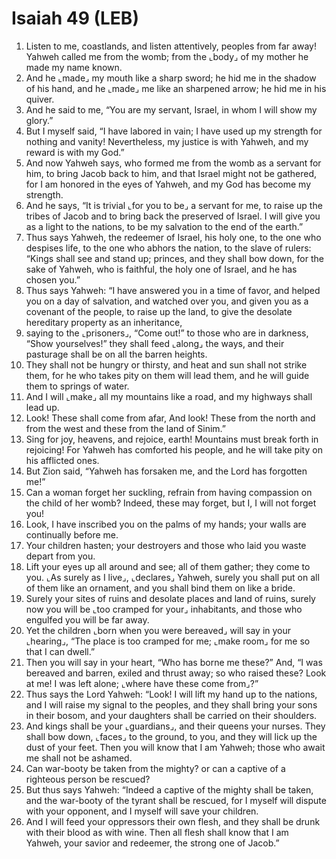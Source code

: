 * Isaiah 49 (LEB)
:PROPERTIES:
:ID: LEB/23-ISA49
:END:

1. Listen to me, coastlands, and listen attentively, peoples from far away! Yahweh called me from the womb; from the ⌞body⌟ of my mother he made my name known.
2. And he ⌞made⌟ my mouth like a sharp sword; he hid me in the shadow of his hand, and he ⌞made⌟ me like an sharpened arrow; he hid me in his quiver.
3. And he said to me, “You are my servant, Israel, in whom I will show my glory.”
4. But I myself said, “I have labored in vain; I have used up my strength for nothing and vanity! Nevertheless, my justice is with Yahweh, and my reward is with my God.”
5. And now Yahweh says, who formed me from the womb as a servant for him, to bring Jacob back to him, and that Israel might not be gathered, for I am honored in the eyes of Yahweh, and my God has become my strength.
6. And he says, “It is trivial ⌞for you to be⌟ a servant for me, to raise up the tribes of Jacob and to bring back the preserved of Israel. I will give you as a light to the nations, to be my salvation to the end of the earth.”
7. Thus says Yahweh, the redeemer of Israel, his holy one, to the one who despises life, to the one who abhors the nation, to the slave of rulers: “Kings shall see and stand up; princes, and they shall bow down, for the sake of Yahweh, who is faithful, the holy one of Israel, and he has chosen you.”
8. Thus says Yahweh: “I have answered you in a time of favor, and helped you on a day of salvation, and watched over you, and given you as a covenant of the people, to raise up the land, to give the desolate hereditary property as an inheritance,
9. saying to the ⌞prisoners⌟, “Come out!” to those who are in darkness, “Show yourselves!” they shall feed ⌞along⌟ the ways, and their pasturage shall be on all the barren heights.
10. They shall not be hungry or thirsty, and heat and sun shall not strike them, for he who takes pity on them will lead them, and he will guide them to springs of water.
11. And I will ⌞make⌟ all my mountains like a road, and my highways shall lead up.
12. Look! These shall come from afar, And look! These from the north and from the west and these from the land of Sinim.”
13. Sing for joy, heavens, and rejoice, earth! Mountains must break forth in rejoicing! For Yahweh has comforted his people, and he will take pity on his afflicted ones.
14. But Zion said, “Yahweh has forsaken me, and the Lord has forgotten me!”
15. Can a woman forget her suckling, refrain from having compassion on the child of her womb? Indeed, these may forget, but I, I will not forget you!
16. Look, I have inscribed you on the palms of my hands; your walls are continually before me.
17. Your children hasten; your destroyers and those who laid you waste depart from you.
18. Lift your eyes up all around and see; all of them gather; they come to you. ⌞As surely as I live⌟, ⌞declares⌟ Yahweh, surely you shall put on all of them like an ornament, and you shall bind them on like a bride.
19. Surely your sites of ruins and desolate places and land of ruins, surely now you will be ⌞too cramped for your⌟ inhabitants, and those who engulfed you will be far away.
20. Yet the children ⌞born when you were bereaved⌟ will say in your ⌞hearing⌟, “The place is too cramped for me; ⌞make room⌟ for me so that I can dwell.”
21. Then you will say in your heart, “Who has borne me these?” And, “I was bereaved and barren, exiled and thrust away; so who raised these? Look at me! I was left alone; ⌞where have these come from⌟?”
22. Thus says the Lord Yahweh: “Look! I will lift my hand up to the nations, and I will raise my signal to the peoples, and they shall bring your sons in their bosom, and your daughters shall be carried on their shoulders.
23. And kings shall be your ⌞guardians⌟, and their queens your nurses. They shall bow down, ⌞faces⌟ to the ground, to you, and they will lick up the dust of your feet. Then you will know that I am Yahweh; those who await me shall not be ashamed.
24. Can war-booty be taken from the mighty? or can a captive of a righteous person be rescued?
25. But thus says Yahweh: “Indeed a captive of the mighty shall be taken, and the war-booty of the tyrant shall be rescued, for I myself will dispute with your opponent, and I myself will save your children.
26. And I will feed your oppressors their own flesh, and they shall be drunk with their blood as with wine. Then all flesh shall know that I am Yahweh, your savior and redeemer, the strong one of Jacob.”
